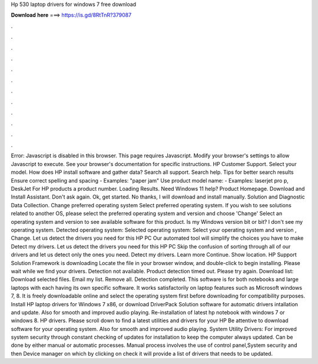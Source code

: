 Hp 530 laptop drivers for windows 7 free download

𝐃𝐨𝐰𝐧𝐥𝐨𝐚𝐝 𝐡𝐞𝐫𝐞 ===> https://is.gd/8RtTnR?379087

.

.

.

.

.

.

.

.

.

.

.

.

Error: Javascript is disabled in this browser. This page requires Javascript. Modify your browser's settings to allow Javascript to execute. See your browser's documentation for specific instructions. HP Customer Support. Select your model. How does HP install software and gather data? Search all support. Search help. Tips for better search results Ensure correct spelling and spacing - Examples: "paper jam" Use product model name: - Examples: laserjet pro p, DeskJet For HP products a product number.
Loading Results. Need Windows 11 help? Product Homepage. Download and Install Assistant. Don't ask again. Ok, get started. No thanks, I will download and install manually.
Solution and Diagnostic Data Collection. Change preferred operating system Select preferred operating system. If you wish to see solutions related to another OS, please select the preferred operating system and version and choose 'Change' Select an operating system and version to see available software for this product.
Is my Windows version bit or bit? I don't see my operating system. Detected operating system: Selected operating system: Select your operating system and version , Change. Let us detect the drivers you need for this HP PC Our automated tool will simplify the choices you have to make Detect my drivers. Let us detect the drivers you need for this HP PC Skip the confusion of sorting through all of our drivers and let us detect only the ones you need.
Detect my drivers. Learn more Continue. Show location. HP Support Solution Framework is downloading Locate the file in your browser window, and double-click to begin installing. Please wait while we find your drivers. Detection not available. Product detection timed out. Please try again. Download list: Download selected files. Email my list. Remove all. Detection completed. This software is for both notebooks and large laptops with each having its own specific software.
It works satisfactorily on laptop features such as Microsoft windows 7, 8. It is freely downloadable online and select the operating system first before downloading for compatibility purposes. Install HP laptop drivers for Windows 7 x86, or download DriverPack Solution software for automatic drivers intallation and update. Also for smooth and improved audio playing. Re-installation of latest hp notebook with windows 7 or windows 8. HP drivers. Please scroll down to find a latest utilities and drivers for your HP  Be attentive to download software for your operating system.
Also for smooth and improved audio playing. System Utility Drivers: For improved system security through constant checking of updates for installation to keep the computer always updated. Can be done by either manual or automatic processes.
Manual process involves the use of control panel,System security and then Device manager on which by clicking on check it will provide a list of drivers that needs to be updated.